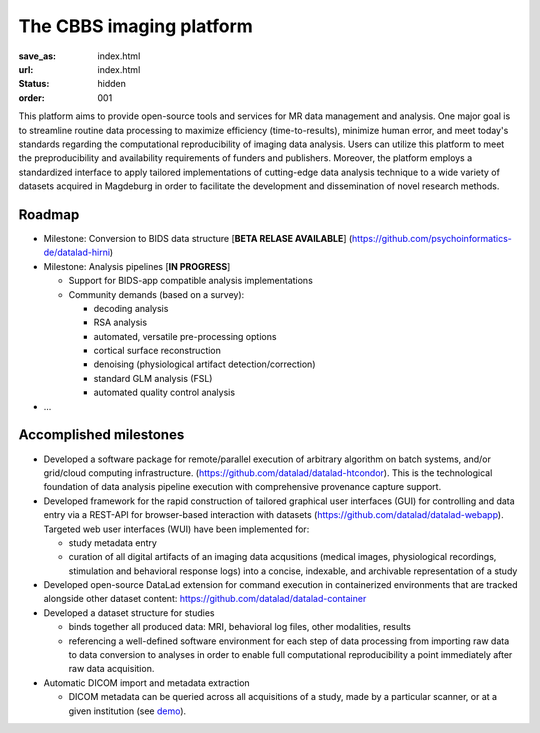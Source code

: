 The CBBS imaging platform
*************************
:save_as: index.html
:url: index.html
:status: hidden
:order: 001

This platform aims to provide open-source tools and services for MR data
management and analysis. One major goal is to streamline routine data
processing to maximize efficiency (time-to-results), minimize human error, and
meet today's standards regarding the computational reproducibility of imaging
data analysis.  Users can utilize this platform to meet the preproducibility
and availability requirements of funders and publishers. Moreover, the platform
employs a standardized interface to apply tailored implementations of
cutting-edge data analysis technique to a wide variety of datasets acquired in
Magdeburg in order to facilitate the development and dissemination of novel
research methods.


Roadmap
=======

- Milestone: Conversion to BIDS data structure [**BETA RELASE AVAILABLE**]
  (https://github.com/psychoinformatics-de/datalad-hirni)

- Milestone: Analysis pipelines [**IN PROGRESS**]

  - Support for BIDS-app compatible analysis implementations

  - Community demands (based on a survey):

    - decoding analysis

    - RSA analysis

    - automated, versatile pre-processing options

    - cortical surface reconstruction

    - denoising (physiological artifact detection/correction)

    - standard GLM analysis (FSL)

    - automated quality control analysis

- ...

Accomplished milestones
=======================

- Developed a software package for remote/parallel execution of arbitrary
  algorithm on batch systems, and/or grid/cloud computing infrastructure.
  (https://github.com/datalad/datalad-htcondor). This is the technological
  foundation of data analysis pipeline execution with comprehensive provenance
  capture support.

- Developed framework for the rapid construction of tailored graphical user interfaces
  (GUI) for controlling and data entry via a REST-API for browser-based interaction
  with datasets (https://github.com/datalad/datalad-webapp). Targeted web user interfaces  (WUI) have been implemented for:

  - study metadata entry

  - curation of all digital artifacts of an imaging data acqusitions (medical images,
    physiological recordings, stimulation and behavioral response logs) into a
    concise, indexable, and archivable representation of a study

- Developed open-source DataLad extension for command execution in containerized
  environments that are tracked alongside other dataset content:
  https://github.com/datalad/datalad-container

- Developed a dataset structure for studies

  - binds together all produced data: MRI, behavioral log files, other
    modalities, results

  - referencing a well-defined software environment for each step of data
    processing from importing raw data to data conversion to analyses in order
    to enable full computational reproducibility a point immediately after raw
    data acquisition.

- Automatic DICOM import and metadata extraction

  - DICOM metadata can be queried across all acquisitions of a study, made by a
    particular scanner, or at a given institution (see `demo
    <{filename}datamanagement/import_dicoms.rst#demo-script-to-bootstrap-a-dicom-database-from-scan-tarballs>`_).
